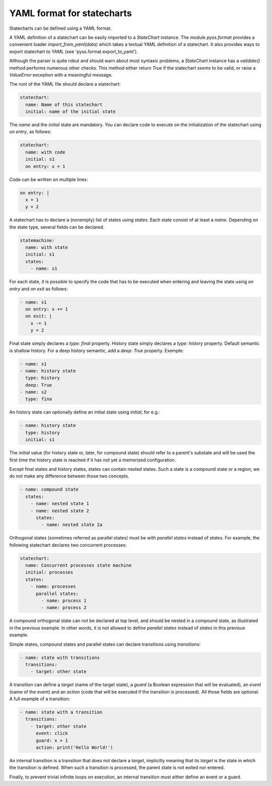 YAML format for statecharts
===========================

Statecharts can be defined using a YAML format.

A YAML definition of a statechart can be easily imported to a `StateChart` instance.
The module `pyss.format` provides a convenient loader `import_from_yaml(data)` which takes a textual YAML definition
of a statechart. It also provides ways to export statechart to YAML (see 'pyss.format.export_to_yaml').

Although the parser is quite robut and should warn about most syntaxic problems, a `StateChart` instance has a
`validate()` method performs numerous other checks. This method either return `True` if the statechart *seems* to
be valid, or raise a `ValueError` exception with a meaningful message.



The root of the YAML file should declare a statechart:

.. code:: yaml

    statechart:
      name: Name of this statechart
      initial: name of the initial state


The `name` and the `initial` state are mandatory.
You can declare code to execute on the initialization of the statechart using `on entry`, as follows:

.. code:: yaml

    statechart:
      name: with code
      initial: s1
      on entry: x = 1


Code can be written on multiple lines:

.. code:: yaml

    on entry: |
      x = 1
      y = 2


A statechart has to declare a (nonempty) list of states using `states`.
Each state consist of at least a `name`. Depending on the state type, several fields can be declared.

.. code:: yaml

    statemachine:
      name: with state
      initial: s1
      states:
        - name: s1


For each state, it is possible to specify the code that has to be executed when entering and leaving the
state using `on entry` and `on exit` as follows:

.. code:: yaml

    - name: s1
      on entry: x += 1
      on exit: |
        x -= 1
        y = 2


Final state simply declares a `type: final` property.
History state simply declares a `type: history` property. Default semantic is shallow history.
For a deep history semantic, add a `deep: True` property. Exemple:

.. code:: yaml

    - name: s1
    - name: history state
      type: history
      deep: True
    - name: s2
      type: fina

An history state can optionally define an initial state using `initial`, for e.g.:

.. code:: yaml

  - name: history state
    type: history
    initial: s1

The `initial` value (for history state or, later, for compound state) should refer to a parent's
substate and will be used the first time the history state is reached if it has not yet a memorized configuration.

Except final states and history states, states can contain nested states.
Such a state is a compound state or a region, we do not make any difference between those two concepts.

.. code:: yaml

  - name: compound state
    states:
      - name: nested state 1
      - name: nested state 2
        states:
          - name: nested state 2a


Orthogonal states (sometimes referred as parallel states) must be with `parallel states` instead of `states`.
For example, the following statechart declares two concurrent processes:

.. code:: yaml

  statechart:
    name: Concurrent processes state machine
    initial: processes
    states:
      - name: processes
        parallel states:
          - name: process 1
          - name: process 2


A compound orthogonal state can not be declared at top level, and should be nested in a compound state, as
illustrated in the previous example. In other words, it is not allowed to define `parallel states`
instead of `states` in this previous example.

Simple states, compound states and parallel states can declare transitions using `transitions`:

.. code:: yaml

  - name: state with transitions
    transitions:
      - target: other state


A transition can define a `target` (name of the target state), a `guard` (a Boolean expression
that will be evaluated), an `event` (name of the event) and an `action` (code that will be executed if the
transition is processed). All those fields are optional. A full example of a transition:

.. code:: yaml

  - name: state with a transition
    transitions:
      - target: other state
        event: click
        guard: x > 1
        action: print('Hello World!')


An internal transition is a transition that does not declare a `target`, implicitly meaning that its `target` is
the state in which the transition is defined. When such a transition is processed, the parent state is not exited nor
entered.

Finally, to prevent trivial infinite loops on execution, an internal transition must either define an event or a guard.
